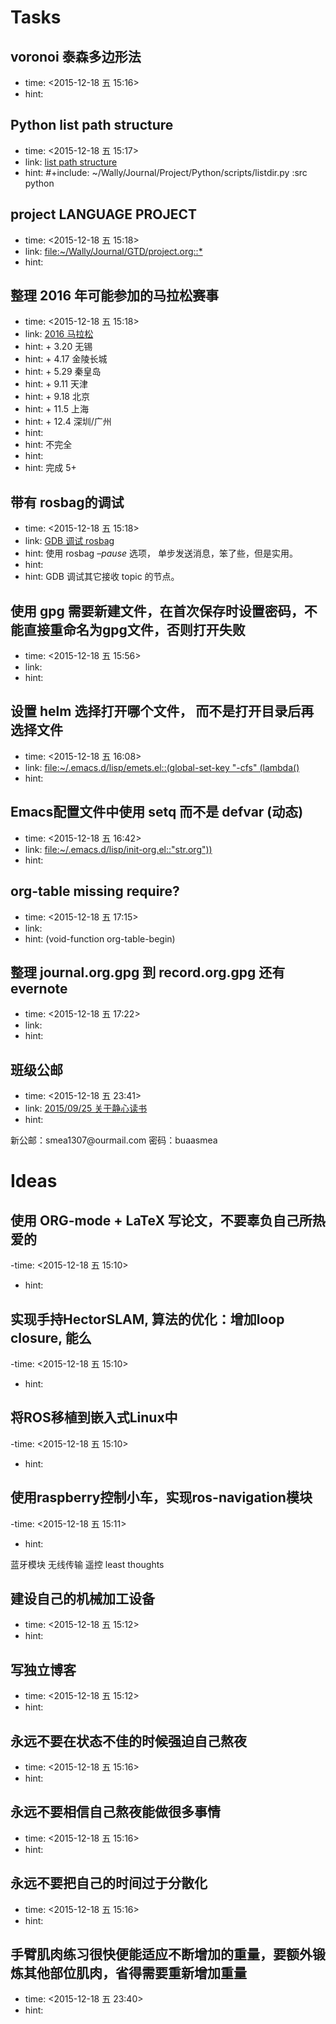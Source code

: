 # inbox.org --- GTD files that contains temperary or raw thoughts

# author: Tagerill Wong <buaaben@163.com>

# The input of inbox.org must not be edited directly. Only org-capture
# should work. On the other hand,  org-capture should only affects
# this single GTD file.
# Infact not any label should be used here.

# Notes:
# 1. TODO keywords should not be labeled here. Instead,  it should be
# labeled when refile some item to task.organic
# 2. This file contains 2 parts:
#    1) Tasks: tasks to be arranged and refiled to task.org
#    2) Ideas: thoughts to be combed.


* Tasks
** voronoi 泰森多边形法
- time: <2015-12-18 五 15:16>
- hint:
** Python list path structure
- time: <2015-12-18 五 15:17>
- link: [[file:~/Wally/Journal/GTD/project.org::#+include:%20~/Wally/Journal/Project/Python/scripts/listdir.py%20:src%20python][list path structure]]
- hint: #+include: ~/Wally/Journal/Project/Python/scripts/listdir.py :src python
** project LANGUAGE PROJECT
- time: <2015-12-18 五 15:18>
- link: [[file:~/Wally/Journal/GTD/project.org::*]]
- hint:
** 整理 2016 年可能参加的马拉松赛事
- time: <2015-12-18 五 15:18>
- link: [[file:~/Wally/Journal/GTD/project.org::+%203.20%20%E6%97%A0%E9%94%A1%0A+%204.17%20%E9%87%91%E9%99%B5%E9%95%BF%E5%9F%8E%0A+%205.29%20%E7%A7%A6%E7%9A%87%E5%B2%9B%0A+%209.11%20%E5%A4%A9%E6%B4%A5%0A+%209.18%20%E5%8C%97%E4%BA%AC%0A+%2011.5%20%E4%B8%8A%E6%B5%B7%0A+%2012.4%20%E6%B7%B1%E5%9C%B3/%E5%B9%BF%E5%B7%9E%0A%0A%E4%B8%8D%E5%AE%8C%E5%85%A8%0A%0A%E5%AE%8C%E6%88%90%205+][2016 马拉松]]
- hint: + 3.20 无锡
- hint: + 4.17 金陵长城
- hint: + 5.29 秦皇岛
- hint: + 9.11 天津
- hint: + 9.18 北京
- hint: + 11.5 上海
- hint: + 12.4 深圳/广州
- hint:
- hint: 不完全
- hint:
- hint: 完成 5+
** 带有 rosbag的调试
- time: <2015-12-18 五 15:18>
- link: [[file:~/Wally/Journal/GTD/project.org::%E4%BD%BF%E7%94%A8%20rosbag%20/--pause/%20%E9%80%89%E9%A1%B9%EF%BC%8C%20%E5%8D%95%E6%AD%A5%E5%8F%91%E9%80%81%E6%B6%88%E6%81%AF%EF%BC%8C%E7%AC%A8%E4%BA%86%E4%BA%9B%EF%BC%8C%E4%BD%86%E6%98%AF%E5%AE%9E%E7%94%A8%E3%80%82%0A%0AGDB%20%E8%B0%83%E8%AF%95%E5%85%B6%E5%AE%83%E6%8E%A5%E6%94%B6%20topic%20%E7%9A%84%E8%8A%82%E7%82%B9%E3%80%82][GDB 调试 rosbag]]
- hint: 使用 rosbag /--pause/ 选项， 单步发送消息，笨了些，但是实用。
- hint:
- hint: GDB 调试其它接收 topic 的节点。
**  使用 gpg 需要新建文件，在首次保存时设置密码，不能直接重命名为gpg文件，否则打开失败
- time: <2015-12-18 五 15:56>
- link:
- hint:
** 设置 helm 选择打开哪个文件， 而不是打开目录后再选择文件
- time: <2015-12-18 五 16:08>
- link: [[file:~/.emacs.d/lisp/emets.el::(global-set-key%20"\C-cfs"%20(lambda()][file:~/.emacs.d/lisp/emets.el::(global-set-key "\C-cfs" (lambda()]]
- hint:
** Emacs配置文件中使用 setq 而不是 defvar (动态)
- time: <2015-12-18 五 16:42>
- link: [[file:~/.emacs.d/lisp/init-org.el::"str.org"))]]
- hint:
** org-table missing require?
- time: <2015-12-18 五 17:15>
- link:
- hint: (void-function org-table-begin)
** 整理 journal.org.gpg 到 record.org.gpg 还有 evernote
- time: <2015-12-18 五 17:22>
- link:
- hint:
** 班级公邮
- time: <2015-12-18 五 23:41>
- link: [[file:~/Wally/Journal/Doc/journal.org.gpg::*2015/09/25%20%E5%85%B3%E4%BA%8E%E9%9D%99%E5%BF%83%E8%AF%BB%E4%B9%A6][2015/09/25  关于静心读书]]
- hint:

新公邮：smea1307@ourmail.com
密码：buaasmea
* Ideas
** 使用 ORG-mode + LaTeX 写论文，不要辜负自己所热爱的
-time: <2015-12-18 五 15:10>
- hint:
** 实现手持HectorSLAM, 算法的优化：增加loop closure, 能么
-time: <2015-12-18 五 15:10>
- hint:
** 将ROS移植到嵌入式Linux中
-time: <2015-12-18 五 15:10>
- hint:
** 使用raspberry控制小车，实现ros-navigation模块
-time: <2015-12-18 五 15:11>
- hint:

蓝牙模块
无线传输 遥控 least thoughts
** 建设自己的机械加工设备
- time: <2015-12-18 五 15:12>
- hint:
** 写独立博客
- time: <2015-12-18 五 15:12>
- hint:
** 永远不要在状态不佳的时候强迫自己熬夜
- time: <2015-12-18 五 15:16>
- hint:
** 永远不要相信自己熬夜能做很多事情
- time: <2015-12-18 五 15:16>
- hint:
** 永远不要把自己的时间过于分散化
- time: <2015-12-18 五 15:16>
- hint:
** 手臂肌肉练习很快便能适应不断增加的重量，要额外锻炼其他部位肌肉，省得需要重新增加重量
- time: <2015-12-18 五 23:40>
- hint:
